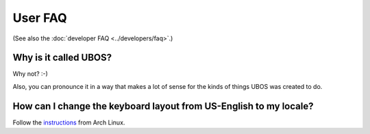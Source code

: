 User FAQ
========

(See also the :doc:`developer FAQ <../developers/faq>`.)

Why is it called UBOS?
----------------------

Why not? :-)

Also, you can pronounce it in a way that makes a lot of sense for the kinds of things
UBOS was created to do.

How can I change the keyboard layout from US-English to my locale?
------------------------------------------------------------------

Follow the `instructions <https://wiki.archlinux.org/index.php/Keyboard_configuration_in_console>`_
from Arch Linux.

